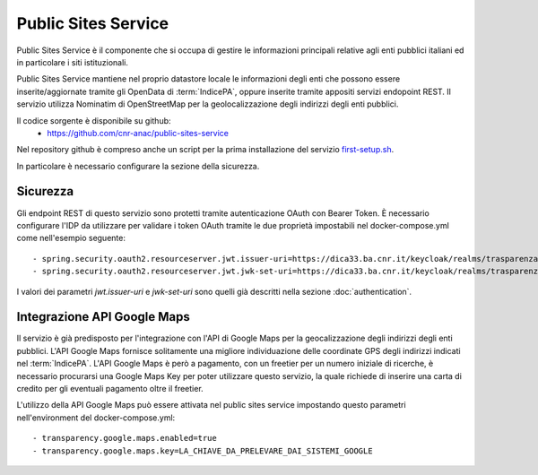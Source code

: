 Public Sites Service
====================

Public Sites Service è il componente che si occupa di gestire le informazioni
principali relative agli enti pubblici italiani ed in particolare i siti
istituzionali.

Public Sites Service mantiene nel proprio datastore locale le informazioni
degli enti che possono essere inserite/aggiornate tramite gli OpenData di
:term:`IndicePA`, oppure inserite tramite appositi servizi endopoint REST.
Il servizio utilizza Nominatim di OpenStreetMap per la geolocalizzazione degli
indirizzi degli enti pubblici.

Il codice sorgente è disponibile su github:
  - https://github.com/cnr-anac/public-sites-service

Nel repository github è compreso anche un script per la prima installazione
del servizio `first-setup.sh <https://github.com/cnr-anac/public-sites-service/blob/main/first-setup.sh>`_.

In particolare è necessario configurare la sezione della sicurezza.

Sicurezza
---------
Gli endpoint REST di questo servizio sono protetti tramite autenticazione 
OAuth con Bearer Token.
È necessario configurare l'IDP da utilizzare per validare i token OAuth tramite
le due proprietà impostabili nel docker-compose.yml come nell'esempio seguente::

  - spring.security.oauth2.resourceserver.jwt.issuer-uri=https://dica33.ba.cnr.it/keycloak/realms/trasparenzai
  - spring.security.oauth2.resourceserver.jwt.jwk-set-uri=https://dica33.ba.cnr.it/keycloak/realms/trasparenzai/protocol/openid-connect/certs

I valori dei parametri *jwt.issuer-uri* e *jwk-set-uri* sono quelli già descritti
nella sezione :doc:`authentication`.

Integrazione API Google Maps
-----------------------------
Il servizio è già predisposto per l'integrazione con l'API di Google Maps per
la geocalizzazione degli indirizzi degli enti pubblici.
L'API Google Maps fornisce solitamente una migliore individuazione delle 
coordinate GPS degli indirizzi indicati nel :term:`IndicePA`.
L'API Google Maps è però a pagamento, con un freetier per un numero iniziale di
ricerche, è necessario procurarsi una Google Maps Key per poter utilizzare questo
servizio, la quale richiede di inserire una carta di credito per gli eventuali
pagamento oltre il freetier.

L'utilizzo della API Google Maps può essere attivata nel public sites service
impostando questo parametri nell'environment del docker-compose.yml::

  - transparency.google.maps.enabled=true
  - transparency.google.maps.key=LA_CHIAVE_DA_PRELEVARE_DAI_SISTEMI_GOOGLE 
